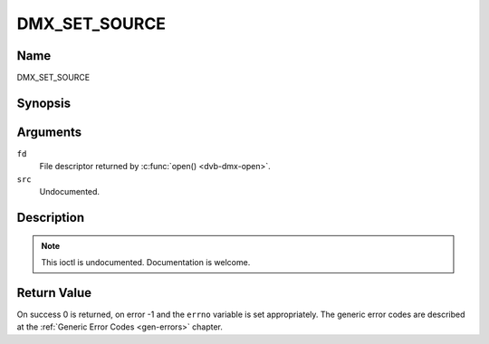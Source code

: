 .. -*- coding: utf-8; mode: rst -*-

.. _DMX_SET_SOURCE:

==============
DMX_SET_SOURCE
==============

Name
----

DMX_SET_SOURCE


Synopsis
--------

.. c:function:: int ioctl(fd, DMX_SET_SOURCE, struct dmx_source *src)
    :name: DMX_SET_SOURCE


Arguments
---------


``fd``
    File descriptor returned by :c:func:`open() <dvb-dmx-open>`.

``src``
   Undocumented.


Description
-----------

.. note:: This ioctl is undocumented. Documentation is welcome.


Return Value
------------

On success 0 is returned, on error -1 and the ``errno`` variable is set
appropriately. The generic error codes are described at the
:ref:`Generic Error Codes <gen-errors>` chapter.

